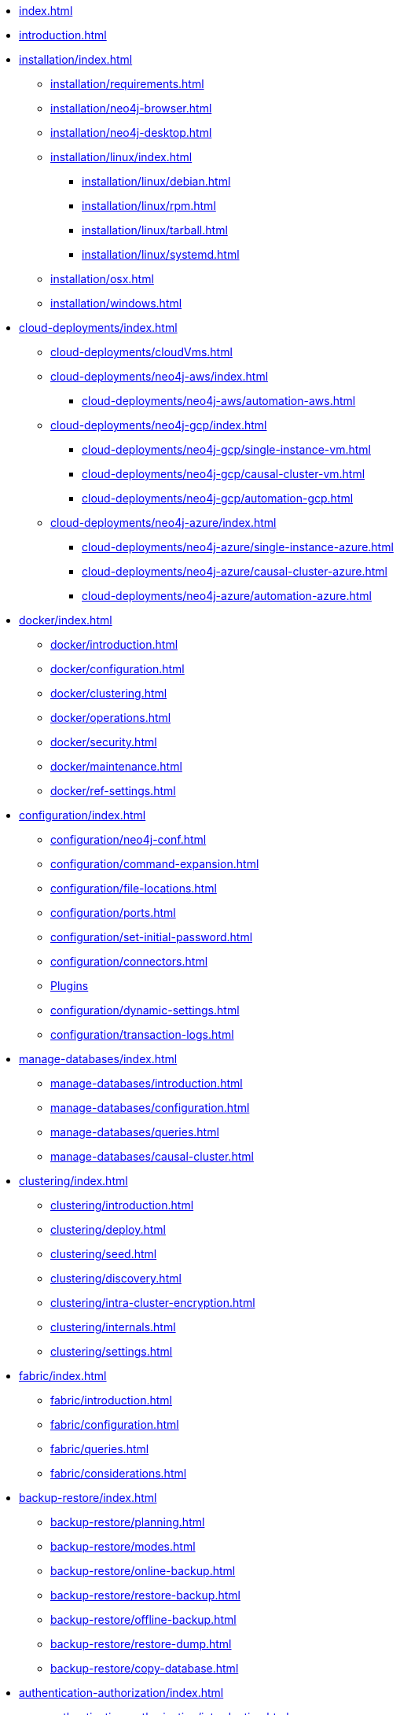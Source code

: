 * xref:index.adoc[]
* xref:introduction.adoc[]
* xref:installation/index.adoc[]
** xref:installation/requirements.adoc[]
** xref:installation/neo4j-browser.adoc[]
** xref:installation/neo4j-desktop.adoc[]
** xref:installation/linux/index.adoc[]
*** xref:installation/linux/debian.adoc[]
*** xref:installation/linux/rpm.adoc[]
*** xref:installation/linux/tarball.adoc[]
*** xref:installation/linux/systemd.adoc[]
** xref:installation/osx.adoc[]
** xref:installation/windows.adoc[]

* xref:cloud-deployments/index.adoc[]
** xref:cloud-deployments/cloudVms.adoc[]
** xref:cloud-deployments/neo4j-aws/index.adoc[]
*** xref:cloud-deployments/neo4j-aws/automation-aws.adoc[]
** xref:cloud-deployments/neo4j-gcp/index.adoc[]
*** xref:cloud-deployments/neo4j-gcp/single-instance-vm.adoc[]
*** xref:cloud-deployments/neo4j-gcp/causal-cluster-vm.adoc[]
*** xref:cloud-deployments/neo4j-gcp/automation-gcp.adoc[]
** xref:cloud-deployments/neo4j-azure/index.adoc[]
*** xref:cloud-deployments/neo4j-azure/single-instance-azure.adoc[]
*** xref:cloud-deployments/neo4j-azure/causal-cluster-azure.adoc[]
*** xref:cloud-deployments/neo4j-azure/automation-azure.adoc[]

* xref:docker/index.adoc[]
** xref:docker/introduction.adoc[]
** xref:docker/configuration.adoc[]
** xref:docker/clustering.adoc[]
** xref:docker/operations.adoc[]
** xref:docker/security.adoc[]
** xref:docker/maintenance.adoc[]
** xref:docker/ref-settings.adoc[]

* xref:configuration/index.adoc[]
** xref:configuration/neo4j-conf.adoc[]
** xref:configuration/command-expansion.adoc[]
** xref:configuration/file-locations.adoc[]
** xref:configuration/ports.adoc[]
** xref:configuration/set-initial-password.adoc[]
** xref:configuration/connectors.adoc[]
** xref:configuration/plugins.adoc[Plugins]
** xref:configuration/dynamic-settings.adoc[]
** xref:configuration/transaction-logs.adoc[]

* xref:manage-databases/index.adoc[]
** xref:manage-databases/introduction.adoc[]
** xref:manage-databases/configuration.adoc[]
** xref:manage-databases/queries.adoc[]
** xref:manage-databases/causal-cluster.adoc[]

* xref:clustering/index.adoc[]
** xref:clustering/introduction.adoc[]
** xref:clustering/deploy.adoc[]
** xref:clustering/seed.adoc[]
** xref:clustering/discovery.adoc[]
** xref:clustering/intra-cluster-encryption.adoc[]
** xref:clustering/internals.adoc[]
** xref:clustering/settings.adoc[]

* xref:fabric/index.adoc[]
** xref:fabric/introduction.adoc[]
** xref:fabric/configuration.adoc[]
** xref:fabric/queries.adoc[]
** xref:fabric/considerations.adoc[]

* xref:backup-restore/index.adoc[]
** xref:backup-restore/planning.adoc[]
** xref:backup-restore/modes.adoc[]
** xref:backup-restore/online-backup.adoc[]
** xref:backup-restore/restore-backup.adoc[]
** xref:backup-restore/offline-backup.adoc[]
** xref:backup-restore/restore-dump.adoc[]
** xref:backup-restore/copy-database.adoc[]

* xref:authentication-authorization/index.adoc[]
** xref:authentication-authorization/introduction.adoc[]
** xref:authentication-authorization/built-in-roles.adoc[]
** xref:authentication-authorization/password-and-user-recovery.adoc[]
** xref:authentication-authorization/access-control.adoc[]
** xref:authentication-authorization/ldap-integration.adoc[]
** xref:authentication-authorization/manage-procedure-permissions.adoc[]
** xref:authentication-authorization/terminology.adoc[]

* xref:security/index.adoc[]
** xref:security/securing-extensions.adoc[]
** xref:security/ssl-framework.adoc[]
** xref:security/browser.adoc[]
** xref:security/checklist.adoc[]

* xref:monitoring/index.adoc[]
** xref:monitoring/metrics/index.adoc[]
** xref:monitoring/metrics/types.adoc[]
*** xref:monitoring/metrics/expose.adoc[]
*** xref:monitoring/metrics/reference.adoc[]
** xref:monitoring/logging.adoc[]
** xref:monitoring/query-management.adoc[]
** xref:monitoring/transaction-management.adoc[]
** xref:monitoring/connection-management.adoc[]
** xref:monitoring/causal-cluster/index.adoc[]
*** xref:monitoring/causal-cluster/procedures.adoc[]
*** xref:monitoring/causal-cluster/http-endpoints.adoc[]
** xref:monitoring/individual-db-states.adoc[]

* xref:performance/index.adoc[]
** xref:performance/memory-configuration.adoc[]
** xref:performance-configuration.adoc[]
** xref:performance/gc-tuning.adoc[]
** xref:performance/bolt-thread-pool-configuration.adoc[]
** xref:performance/linux-file-system-tuning.adoc[]
** xref:performance/disks-ram-and-other-tips.adoc[]
** xref:performance/statistics-execution-plans.adoc[]
** xref:performance/space-reuse.adoc[]

* xref:tools/index.adoc[]
** xref:tools/neo4j-admin.adoc[]
** xref:tools/consistency-checker.adoc[]
** xref:tools/neo4j-admin-report.adoc[]
** xref:tools/neo4j-admin-store-info.adoc[]
** xref:tools/neo4j-admin-memrec.adoc[]
** xref:tools/neo4j-admin-import.adoc[]
** xref:tools/unbind.adoc[]
** xref:tools/push-to-cloud.adoc[]
** xref:tools/cypher-shell.adoc[]

* Appendix
** xref:reference/index.adoc[]
*** xref:reference/configuration-settings.adoc[]
*** xref:reference/procedures.adoc[]

** xref:tutorial/index.adoc[]
*** xref:tutorial/local-causal-cluster.adoc[]
*** xref:tutorial/causal-backup-restore-db.adoc[]
*** xref:tutorial/neo4j-admin-import.adoc[]
*** xref:tutorial/fabric-tutorial.adoc[]

** xref:clustering-advanced/index.adoc[]
*** xref:clustering-advanced/lifecycle.adoc[]
*** xref:clustering-advanced/multi-data-center/index.adoc[]
**** xref:clustering-advanced/multi-data-center/design.adoc[]
**** xref:clustering-advanced/multi-data-center/configuration.adoc[]
**** xref:clustering-advanced/multi-data-center/load-balancing.adoc[]
**** xref:clustering-advanced/multi-data-center/disaster-recovery.adoc[]

** xref:deprecated-security-procedures/index.adoc[]
*** xref:deprecated-security-procedures/enterprise-edition.adoc[]
*** xref:deprecated-security-procedures/community-edition.adoc[]
